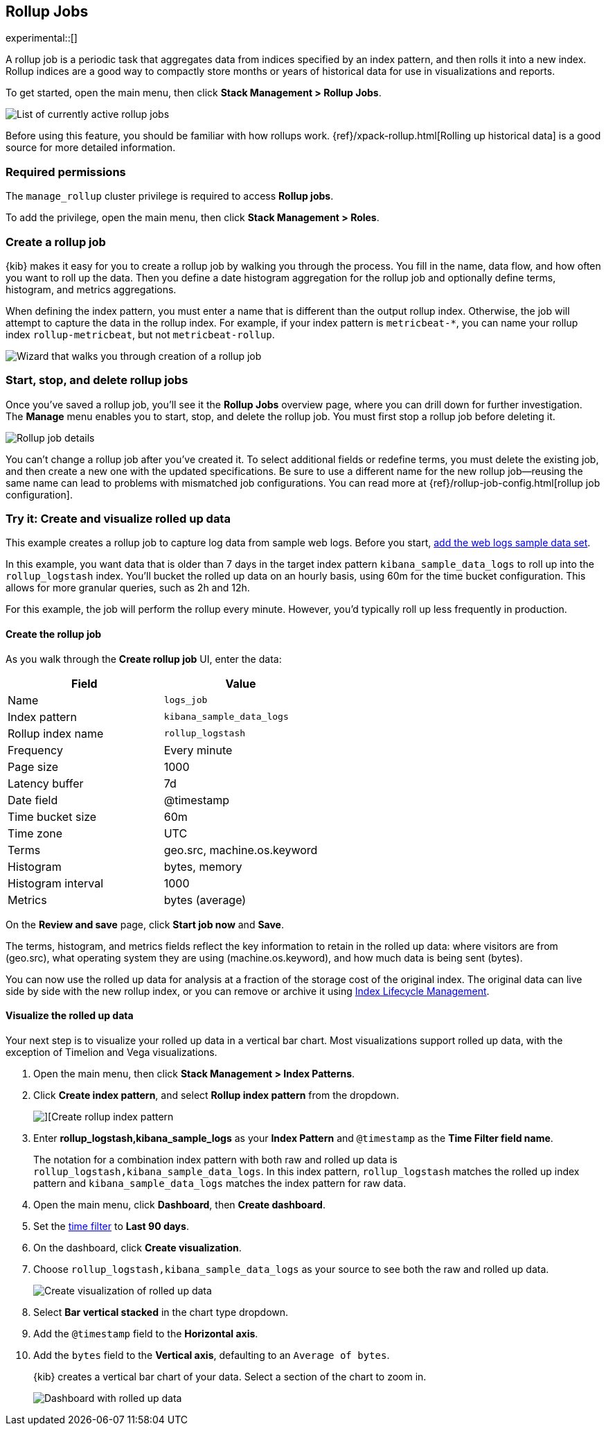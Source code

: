 [role="xpack"]
[[data-rollups]]
== Rollup Jobs

experimental::[]

A rollup job is a periodic task that aggregates data from indices specified
by an index pattern, and then rolls it into a new index. Rollup indices are a good way to
compactly store months or years of historical
data for use in visualizations and reports.

To get started, open the main menu, then click *Stack Management > Rollup Jobs*.

[role="screenshot"]
image::images/management_rollup_list.png[List of currently active rollup jobs]

Before using this feature, you should be familiar with how rollups work.
{ref}/xpack-rollup.html[Rolling up historical data] is a good source for more detailed information.

[float]
=== Required permissions

The `manage_rollup` cluster privilege is required to access *Rollup jobs*.

To add the privilege, open the main menu, then click *Stack Management > Roles*.

[float]
[[create-and-manage-rollup-job]]
=== Create a rollup job

{kib} makes it easy for you to create a rollup job by walking you through
the process. You fill in the name, data flow, and how often you want to roll
up the data.  Then you define a date histogram aggregation for the rollup job
and optionally define terms, histogram, and metrics aggregations.

When defining the index pattern, you must enter a name that is different than
the output rollup index. Otherwise, the job
will attempt to capture the data in the rollup index. For example, if your index pattern is `metricbeat-*`,
you can name your rollup index `rollup-metricbeat`, but not `metricbeat-rollup`.

[role="screenshot"]
image::images/management_create_rollup_job.png[Wizard that walks you through creation of a rollup job]

[float]
[[manage-rollup-job]]
=== Start, stop, and delete rollup jobs

Once you've saved a rollup job, you'll see it the *Rollup Jobs* overview page,
where you can drill down for further investigation. The *Manage* menu enables
you to start, stop, and delete the rollup job.
You must first stop a rollup job before deleting it.

[role="screenshot"]
image::images/management_rollup_job_details.png[Rollup job details]

You can't change a rollup job after you've created it. To select additional fields
or redefine terms, you must delete the existing job, and then create a new one
with the updated specifications. Be sure to use a different name for the new rollup
job&mdash;reusing the same name can lead to problems with mismatched job configurations.
You can read more at {ref}/rollup-job-config.html[rollup job configuration].

[float]
[[rollup-data-tutorial]]
=== Try it: Create and visualize rolled up data

This example creates a rollup job to capture log data from sample web logs.
Before you start, <<add-sample-data,add the web logs sample data set>>.

In this example, you want data that is older than 7 days in the target index pattern `kibana_sample_data_logs`
to roll up into the `rollup_logstash` index. You'll bucket the
rolled up data on an hourly basis, using 60m for the time bucket configuration.
This allows for more granular queries, such as 2h and 12h.

For this example, the job will perform the rollup every minute. However, you'd
typically roll up less frequently in production.

[float]
==== Create the rollup job

As you walk through the *Create rollup job* UI, enter the data:

|===
|*Field* |*Value*

|Name
|`logs_job`

|Index pattern
|`kibana_sample_data_logs`

|Rollup index name
|`rollup_logstash`

|Frequency
|Every minute

|Page size
|1000

|Latency buffer
|7d

|Date field
|@timestamp

|Time bucket size
|60m

|Time zone
|UTC

|Terms
|geo.src, machine.os.keyword

|Histogram
|bytes, memory

|Histogram interval
|1000

|Metrics
|bytes (average)
|===

On the **Review and save** page, click **Start job now** and **Save**.

The terms, histogram, and metrics fields reflect
the key information to retain in the rolled up data: where visitors are from (geo.src),
what operating system they are using (machine.os.keyword),
and how much data is being sent (bytes).

You can now use the rolled up data for analysis at a fraction of the storage cost
of the original index. The original data can live side by side with the new
rollup index, or you can remove or archive it using <<creating-index-lifecycle-policies,Index Lifecycle Management>>.

[float]
==== Visualize the rolled up data

Your next step is to visualize your rolled up data in a vertical bar chart.
Most visualizations support rolled up data, with the exception of Timelion and Vega visualizations.

. Open the main menu, then click *Stack Management > Index Patterns*.

. Click *Create index pattern*, and select *Rollup index pattern* from the dropdown.
+
[role="screenshot"]
image::images/management-rollup-index-pattern.png[][Create rollup index pattern]

. Enter *rollup_logstash,kibana_sample_logs* as your *Index Pattern* and `@timestamp`
as the *Time Filter field name*.
+
The notation for a combination index pattern with both raw and rolled up data
is `rollup_logstash,kibana_sample_data_logs`. In this index pattern, `rollup_logstash`
matches the rolled up index pattern and `kibana_sample_data_logs` matches the index
pattern for raw data.

. Open the main menu, click *Dashboard*, then *Create dashboard*.

. Set the <<set-time-filter,time filter>> to *Last 90 days*.

. On the dashboard, click *Create visualization*.
 
. Choose `rollup_logstash,kibana_sample_data_logs`
as your source to see both the raw and rolled up data.
+
[role="screenshot"]
image::images/management-create-rollup-bar-chart.png[Create visualization of rolled up data]

. Select *Bar vertical stacked* in the chart type dropdown.

. Add the `@timestamp` field to the *Horizontal axis*.

. Add the `bytes` field to the *Vertical axis*, defaulting to an `Average of
bytes`.
+
{kib} creates a vertical bar chart of your data. Select a section of the chart
to zoom in.
+
[role="screenshot"]
image::images/management_rollup_job_dashboard.png[Dashboard with rolled up data]
